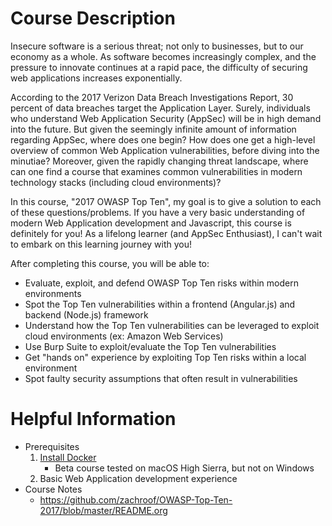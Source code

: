 * Course Description
Insecure software is a serious threat; not only to businesses, but to our economy
as a whole. As software becomes increasingly complex, and the pressure to innovate
continues at a rapid pace, the difficulty of securing web applications increases exponentially.

According to the 2017 Verizon Data Breach Investigations Report, 30 percent of
data breaches target the Application Layer. Surely, individuals who understand
Web Application Security (AppSec) will be in high demand into the future. But
given the seemingly infinite amount of information regarding AppSec, where does
one begin? How does one get a high-level overview of common Web Application
vulnerabilities, before diving into the minutiae? Moreover, given the rapidly
changing threat landscape, where can one find a course that examines common
vulnerabilities in modern technology stacks (including cloud environments)?

In this course, "2017 OWASP Top Ten", my goal is to give a solution
to each of these questions/problems. If you have a very basic understanding of
modern Web Application development and Javascript, this course is definitely for you! As a
lifelong learner (and AppSec Enthusiast), I can't wait to embark on this learning
journey with you!

After completing this course, you will be able to:
- Evaluate, exploit, and defend OWASP Top Ten risks within modern environments
- Spot the Top Ten vulnerabilities within a frontend (Angular.js) and backend (Node.js) framework
- Understand how the Top Ten vulnerabilities can be leveraged to exploit cloud
  environments (ex: Amazon Web Services)
- Use Burp Suite to exploit/evaluate the Top Ten vulnerabilities
- Get "hands on" experience by exploiting Top Ten risks within a local environment
- Spot faulty security assumptions that often result in vulnerabilities

* Helpful Information
- Prerequisites
  1. [[https://store.docker.com/search?offering=community&type=edition][Install Docker]]
     + Beta course tested on macOS High Sierra, but not on Windows
  2. Basic Web Application development experience
- Course Notes
  + https://github.com/zachroof/OWASP-Top-Ten-2017/blob/master/README.org
